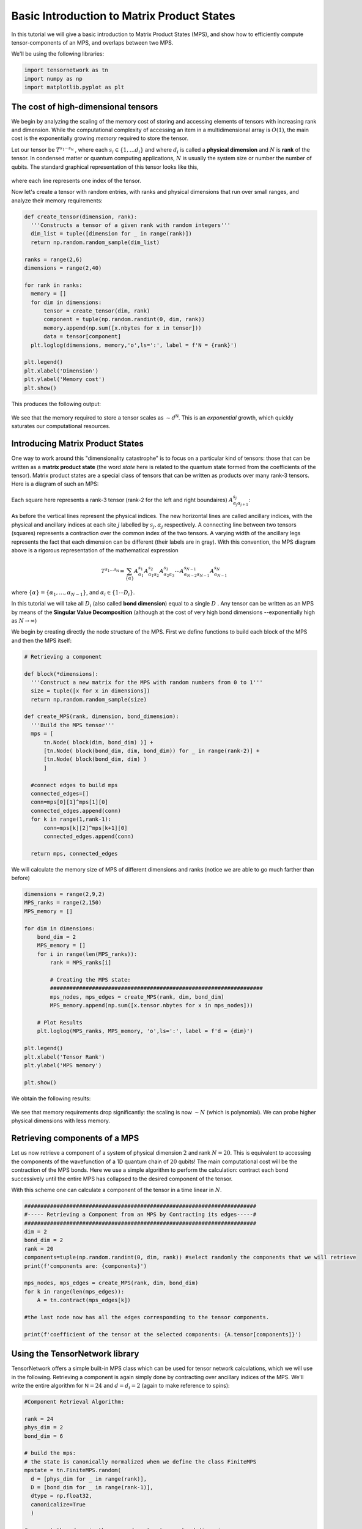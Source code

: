 Basic Introduction to Matrix Product States
===========================================


In this tutorial we will give a basic introduction to Matrix Product States (MPS), and show
how to efficiently compute tensor-components of an MPS, and overlaps between two MPS.

We'll be using the following libraries:

.. code-block:: python3

  import tensornetwork as tn
  import numpy as np
  import matplotlib.pyplot as plt

The cost of high-dimensional tensors
------------------------------------

We begin by analyzing the scaling of the memory cost of storing and accessing elements of tensors with increasing rank and dimension.
While the computational complexity of accessing an item in a multidimensional array is :math:`O(1)`,
the main cost is the exponentially growing *memory* required to store the tensor.

Let our tensor be :math:`T^{s_1 \cdots s_{\textsf{N}}}` , where each :math:`s_i \in \{1, \ldots d_i\}` and where :math:`d_i` is called a **physical dimension**
and :math:`N` is **rank** of the tensor.
In condensed matter or quantum computing applications, :math:`N` is usually the system size or number the number of qubits.
The standard graphical representation of this tensor looks like this,

.. figure:: _static/basic_mps/tensor_1.png
  :align: center
	  
where each line represents one index of the tensor.

Now let's create a tensor with random entries, with ranks and physical dimensions that run over small ranges,
and analyze their memory requirements:

.. code-block:: python3

  def create_tensor(dimension, rank):
    '''Constructs a tensor of a given rank with random integers'''
    dim_list = tuple([dimension for _ in range(rank)])
    return np.random.random_sample(dim_list)

  ranks = range(2,6)
  dimensions = range(2,40)

  for rank in ranks:
    memory = []
    for dim in dimensions:
        tensor = create_tensor(dim, rank)
        component = tuple(np.random.randint(0, dim, rank))
        memory.append(np.sum([x.nbytes for x in tensor]))
        data = tensor[component]
    plt.loglog(dimensions, memory,'o',ls=':', label = f'N = {rank}')

  plt.legend()
  plt.xlabel('Dimension')
  plt.ylabel('Memory cost')
  plt.show()

This produces the following output:

.. figure:: _static/basic_mps/mps_basic_1.png
  :align: center

We see that the memory required to store a tensor scales as :math:`\sim d^{\textsf{N}}`.
This is an *exponential* growth, which quickly saturates our computational resources.

Introducing Matrix Product States
----------------------------------

One way to work around this "dimensionality catastrophe" is to focus on a particular kind of tensors:
those that can be written as a **matrix product state** (the word *state* here is related to the quantum state formed from the coefficients of the tensor).
Matrix product states are a special class of tensors that can be written as products over many rank-3 tensors.
Here is a diagram of such an MPS:

.. figure:: _static/basic_mps/tensor_2.png
  :align: center

Each square here represents a rank-3 tensor (rank-2 for the left and right boundaires)
:math:`A_{\alpha_j\alpha_{j+1}}^{s_j}`:

.. figure:: _static/basic_mps/tensor_3.png
  :align: center

As before the vertical lines represent the physical indices. The new horizontal lines are called ancillary indices,
with the physical and ancillary indices at each site :math:`j` labelled by :math:`s_j,\alpha_j` respectively.
A connecting line between two tensors (squares) represents a contraction over the common index of the two tensors.
A varying width of the ancillary legs represents the fact that each dimension can be different (their labels are in gray).
With this convention, the MPS diagram above is a rigorous representation of the mathematical expression

.. math::
   
  T^{s_1 \ldots s_\textsf{N}}
  =
  \sum_{\{\alpha\}}
  A^{s_1}_{\alpha_1} A^{s_2}_{\alpha_1 \alpha_2} A^{s_3}_{\alpha_2 \alpha_3}  \cdots A^{s_{N-1}}_{\alpha_{N-2}\alpha_{N-1}} A^{s_N}_{\alpha_{N-1}}

where :math:`\{ \alpha \} = \{ \alpha_1, \ldots, \alpha_{N-1}\}`, and :math:`\alpha_i \in \{1 \cdots D_i \}`.


In this tutorial we will take all :math:`D_i` (also called **bond dimension**) equal to a single :math:`D` . Any tensor can be written as
an MPS by means of the **Singular Value Decomposition** (although at the cost of very high bond dimensions --exponentially high as :math:`N\to \infty`)

We begin by creating directly the node structure of the MPS. First we define functions to build each block of the MPS and then the MPS itself:

.. code-block:: python3

  # Retrieving a component

  def block(*dimensions):
    '''Construct a new matrix for the MPS with random numbers from 0 to 1'''
    size = tuple([x for x in dimensions])
    return np.random.random_sample(size)

  def create_MPS(rank, dimension, bond_dimension):
    '''Build the MPS tensor'''
    mps = [
        tn.Node( block(dim, bond_dim) )] +
        [tn.Node( block(bond_dim, dim, bond_dim)) for _ in range(rank-2)] +
        [tn.Node( block(bond_dim, dim) )
        ]

    #connect edges to build mps
    connected_edges=[]
    conn=mps[0][1]^mps[1][0]
    connected_edges.append(conn)
    for k in range(1,rank-1):
        conn=mps[k][2]^mps[k+1][0]
        connected_edges.append(conn)

    return mps, connected_edges

We will calculate the memory size of MPS of different dimensions and ranks (notice we are able to go much farther than before)

.. code-block:: python3

  dimensions = range(2,9,2)
  MPS_ranks = range(2,150)
  MPS_memory = []

  for dim in dimensions:
      bond_dim = 2
      MPS_memory = []
      for i in range(len(MPS_ranks)):
          rank = MPS_ranks[i]

          # Creating the MPS state:
          ##################################################################
          mps_nodes, mps_edges = create_MPS(rank, dim, bond_dim)
          MPS_memory.append(np.sum([x.tensor.nbytes for x in mps_nodes]))

      # Plot Results
      plt.loglog(MPS_ranks, MPS_memory, 'o',ls=':', label = f'd = {dim}')

  plt.legend()
  plt.xlabel('Tensor Rank')
  plt.ylabel('MPS memory')

  plt.show()

We obtain the following results:

.. figure:: _static/basic_mps/mps_basic_2.png
  :align: center

We see that memory requirements drop significantly: the scaling is now :math:`\sim N` (which is polynomial). We can probe higher physical dimensions with less memory.

Retrieving components of a MPS
------------------------------

Let us now retrieve a component of a system of physical dimension :math:`2` and rank :math:`N=20`. This is equivalent to accessing the components of the wavefunction of a 1D quantum chain of :math:`20` qubits! The main computational cost will be the contraction of the MPS bonds. Here we use a simple algorithm to perform the calculation: contract each bond successively until the entire MPS has collapsed to the desired component of the tensor.

With this scheme one can calculate a component of the tensor in a time linear in :math:`N`.

.. code-block:: python3

  ########################################################################
  #----- Retrieving a Component from an MPS by Contracting its edges-----#
  ########################################################################
  dim = 2
  bond_dim = 2
  rank = 20
  components=tuple(np.random.randint(0, dim, rank)) #select randomly the components that we will retrieve
  print(f'components are: {components}')

  mps_nodes, mps_edges = create_MPS(rank, dim, bond_dim)
  for k in range(len(mps_edges)):
      A = tn.contract(mps_edges[k])

  #the last node now has all the edges corresponding to the tensor components.

  print(f'coefficient of the tensor at the selected components: {A.tensor[components]}')

Using the TensorNetwork library
--------------------------------

TensorNetwork offers a simple built-in MPS class which can be used for tensor network calculations, which we will use in the following.
Retrieving a component is again simply done by contracting over ancillary indices of the MPS.
We'll write the entire algorithm for :math:`\textsf{N} = 24` and :math:`d = d_i = 2` (again to make reference to spins):

.. code-block:: python3

  #Component Retrieval Algorithm:

  rank = 24
  phys_dim = 2
  bond_dim = 6

  # build the mps:
  # the state is canonically normalized when we define the class FiniteMPS
  mpstate = tn.FiniteMPS.random(
    d = [phys_dim for _ in range(rank)],
    D = [bond_dim for _ in range(rank-1)],
    dtype = np.float32,
    canonicalize=True
    )

  # connect the edges in the mps and contract over bond dimensions
  nodes = [tn.Node(tensor,f'block_{i}') for i,tensor in enumerate(mpstate.tensors)]

  connected_bonds = [nodes[k].edges[2] ^ nodes[k+1].edges[0] for k in range(-1,rank-1)]

  for x in connected_bonds:
   contracted_node = tn.contract(x) # update for each contracted bond

  # evaluate at a desired component
  component = tuple(np.random.randint(0,phys_dim,rank))

  print(f'Selected components of tensor: {component}')
  print(f'Corresponding coefficient of tensor: {contracted_node.tensor[component]}')

MPS form a special class of 1-dimensional quantum wave functions which are only weakly entangled. In 1 spatial dimension, there is a rigorous proof
that ground states of gapped local Hamiltonians can be approximated to arbitrary accuracy by an MPS with finite bond dimension :math:`D`. Conversely, for any
MPS one can construct a local gapped Hamiltonian which has this MPS as its ground state (called a parent Hamiltonian).

Inner Product of MPS
--------------------

Inner products appear all when calculating expectation values and norms of quantum states.
They are sometimes called *overlaps*. Notice that the MPS structure makes the inner product of tensors graphically intuitive, involving the contraction of all the connected edges and bonds:

.. figure:: _static/basic_mps/tensor_4.png
  :align: center

An efficient algorithm takes advantage of the factorization properties of the resulting matrices once the tensors have been put into an MPS form. We make the contractions in a "edge-bond-bond" sequence, sweeping along the graph:

.. code-block:: python3

  np.random.seed(3) # fix seed to build the same tensors each time random is called
  
  phys_dim = 2
  bond_dim = 2
  ranks = range(2, 60)
  
  for phys_dim in range(2, 11, 2): # check how physical dim changes scaling
    overlap = []
    for rank in ranks:
        mpstateA = tn.FiniteMPS.random(d = [phys_dim for _ in range(rank)], D = [bond_dim for _ in range(rank-1)], dtype = np.complex128)
        mpstateB = tn.FiniteMPS.random(d = [phys_dim for _ in range(rank)], D = [bond_dim for _ in range(rank-1)], dtype = np.complex128)
        nodesA = [tn.Node(np.conj(tensor), f'A{i}') for i, tensor in enumerate(mpstateA.tensors)]
        nodesB = [tn.Node(tensor, f'B{i}') for i, tensor in enumerate(mpstateB.tensors)]
        nodesA[0][0] ^ nodesB[0][0]
        nodesA[-1][2] ^ nodesB[-1][2]        
        [nodesA[k][2] ^ nodesA[k+1][0] for k in range(rank-1)]
        [nodesB[k][2] ^ nodesB[k+1][0] for k in range(rank-1)]
        [nodesA[k][1] ^ nodesB[k][1] for k in range(rank)]
        contraction = nodesA[0] @ nodesB[0]
        for i in range(1, len(nodesA)):
            contraction = contraction @ nodesA[i] @ nodesB[i]
        overlap.append(np.abs(contraction.tensor))
  
    plt.loglog(ranks,overlap,'o',ls=':')
  plt.show()

.. figure:: _static/basic_mps/mps_basic_4.png
  :align: center

Notice how the overlap vanishes as the rank of the tensor grows. 
If we take the inner product of an MPS with itself we obtain the square of the norm, which is :math:`1` for
a normalized state.
